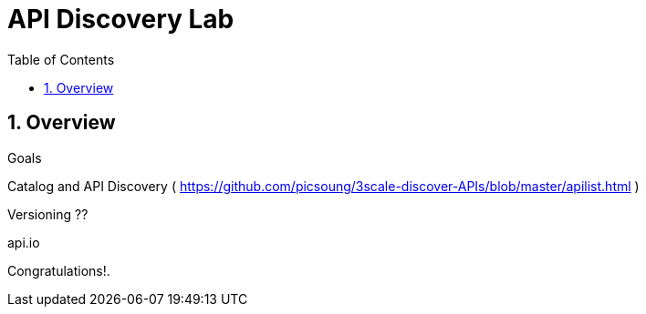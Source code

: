 :scrollbar:
:data-uri:
:toc2:
:numbered:


= API Discovery Lab

.Goals

== Overview

Catalog and API Discovery ( https://github.com/picsoung/3scale-discover-APIs/blob/master/apilist.html )

Versioning ??

api.io


[blue]#Congratulations!#.

ifdef::showscript[]
endif::showscript[]
